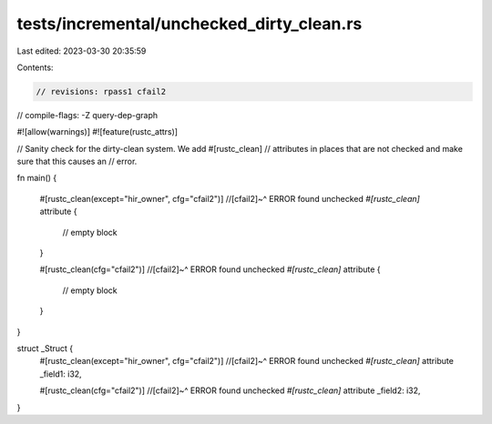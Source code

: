 tests/incremental/unchecked_dirty_clean.rs
==========================================

Last edited: 2023-03-30 20:35:59

Contents:

.. code-block:: rs

    // revisions: rpass1 cfail2
// compile-flags: -Z query-dep-graph

#![allow(warnings)]
#![feature(rustc_attrs)]

// Sanity check for the dirty-clean system. We add #[rustc_clean]
// attributes in places that are not checked and make sure that this causes an
// error.

fn main() {

    #[rustc_clean(except="hir_owner", cfg="cfail2")]
    //[cfail2]~^ ERROR found unchecked `#[rustc_clean]` attribute
    {
        // empty block
    }

    #[rustc_clean(cfg="cfail2")]
    //[cfail2]~^ ERROR found unchecked `#[rustc_clean]` attribute
    {
        // empty block
    }
}

struct _Struct {
    #[rustc_clean(except="hir_owner", cfg="cfail2")]
    //[cfail2]~^ ERROR found unchecked `#[rustc_clean]` attribute
    _field1: i32,

    #[rustc_clean(cfg="cfail2")]
    //[cfail2]~^ ERROR found unchecked `#[rustc_clean]` attribute
    _field2: i32,
}


